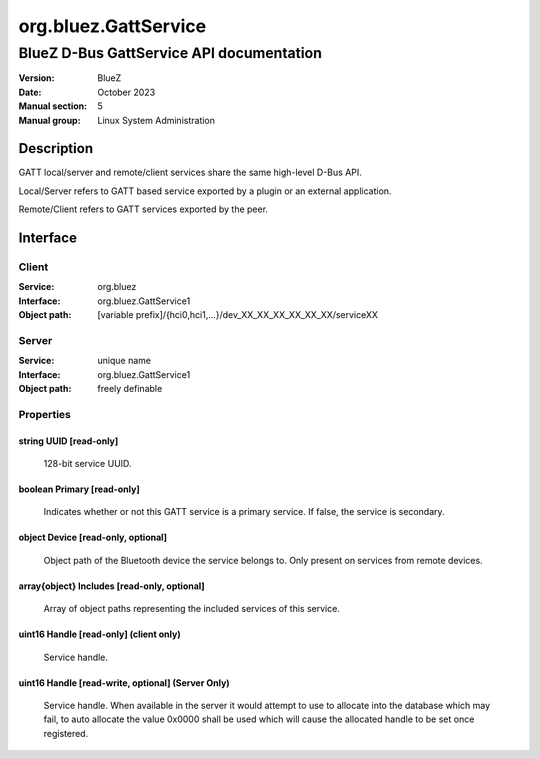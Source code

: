 =====================
org.bluez.GattService
=====================

-------------------------------------------------
BlueZ D-Bus GattService API documentation
-------------------------------------------------

:Version: BlueZ
:Date: October 2023
:Manual section: 5
:Manual group: Linux System Administration

Description
===========

GATT local/server and remote/client services share the same high-level D-Bus
API.

Local/Server refers to GATT based service exported by a plugin or an external
application.

Remote/Client refers to GATT services exported by the peer.

Interface
=========

Client
------

:Service:	org.bluez
:Interface:	org.bluez.GattService1
:Object path:	[variable prefix]/{hci0,hci1,...}/dev_XX_XX_XX_XX_XX_XX/serviceXX

Server
------

:Service:	unique name
:Interface:	org.bluez.GattService1
:Object path:	freely definable

Properties
----------

string UUID [read-only]
```````````````````````

	128-bit service UUID.

boolean Primary [read-only]
```````````````````````````

	Indicates whether or not this GATT service is a primary service. If
	false, the service is secondary.

object Device [read-only, optional]
```````````````````````````````````

	Object path of the Bluetooth device the service belongs to. Only
	present on services from remote devices.

array{object} Includes [read-only, optional]
````````````````````````````````````````````

	Array of object paths representing the included services of this
	service.

uint16 Handle [read-only] (client only)
```````````````````````````````````````

	Service handle.

uint16 Handle [read-write, optional] (Server Only)
``````````````````````````````````````````````````

	Service handle. When available in the server it would attempt to use to
	allocate into the database which may fail, to auto allocate the value
	0x0000 shall be used which will cause the allocated handle to be set
	once registered.
